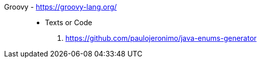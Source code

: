 [#groovy]#Groovy# - https://groovy-lang.org/::
* Texts or Code
. https://github.com/paulojeronimo/java-enums-generator
